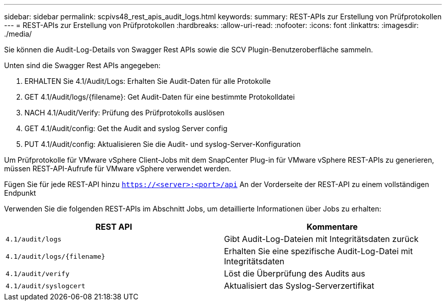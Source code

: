 ---
sidebar: sidebar 
permalink: scpivs48_rest_apis_audit_logs.html 
keywords:  
summary: REST-APIs zur Erstellung von Prüfprotokollen 
---
= REST-APIs zur Erstellung von Prüfprotokollen
:hardbreaks:
:allow-uri-read: 
:nofooter: 
:icons: font
:linkattrs: 
:imagesdir: ./media/


[role="lead"]
Sie können die Audit-Log-Details von Swagger Rest APIs sowie die SCV Plugin-Benutzeroberfläche sammeln.

Unten sind die Swagger Rest APIs angegeben:

. ERHALTEN Sie 4.1/Audit/Logs: Erhalten Sie Audit-Daten für alle Protokolle
. GET 4.1/Audit/logs/{filename}: Get Audit-Daten für eine bestimmte Protokolldatei
. NACH 4.1/Audit/Verify: Prüfung des Prüfprotokolls auslösen
. GET 4.1/Audit/config: Get the Audit and syslog Server config
. PUT 4.1/Audit/config: Aktualisieren Sie die Audit- und syslog-Server-Konfiguration


Um Prüfprotokolle für VMware vSphere Client-Jobs mit dem SnapCenter Plug-in für VMware vSphere REST-APIs zu generieren, müssen REST-API-Aufrufe für VMware vSphere verwendet werden.

Fügen Sie für jede REST-API hinzu `https://<server>:<port>/api` An der Vorderseite der REST-API zu einem vollständigen Endpunkt

Verwenden Sie die folgenden REST-APIs im Abschnitt Jobs, um detaillierte Informationen über Jobs zu erhalten:

|===
| REST API | Kommentare 


| `4.1/audit/logs` | Gibt Audit-Log-Dateien mit Integritätsdaten zurück 


| `4.1/audit/logs/{filename}` | Erhalten Sie eine spezifische Audit-Log-Datei mit Integritätsdaten 


| `4.1/audit/verify` | Löst die Überprüfung des Audits aus 


| `4.1/audit/syslogcert` | Aktualisiert das Syslog-Serverzertifikat 
|===